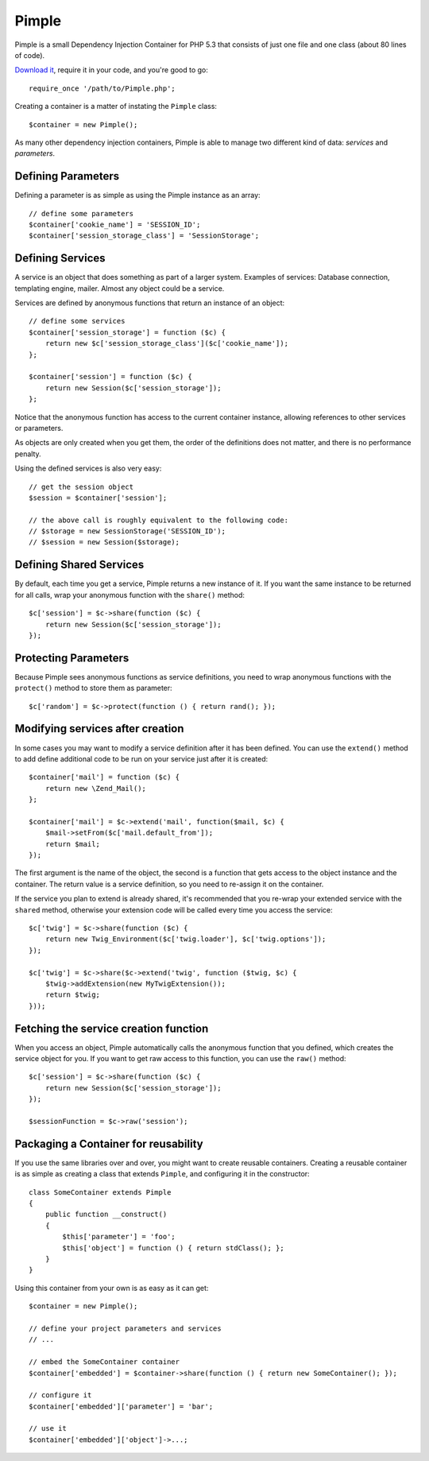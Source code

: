 Pimple
======

Pimple is a small Dependency Injection Container for PHP 5.3 that consists
of just one file and one class (about 80 lines of code).

`Download it`_, require it in your code, and you're good to go::

    require_once '/path/to/Pimple.php';

Creating a container is a matter of instating the ``Pimple`` class::

    $container = new Pimple();

As many other dependency injection containers, Pimple is able to manage two
different kind of data: *services* and *parameters*.

Defining Parameters
-------------------

Defining a parameter is as simple as using the Pimple instance as an array::

    // define some parameters
    $container['cookie_name'] = 'SESSION_ID';
    $container['session_storage_class'] = 'SessionStorage';

Defining Services
-----------------

A service is an object that does something as part of a larger system.
Examples of services: Database connection, templating engine, mailer. Almost
any object could be a service.

Services are defined by anonymous functions that return an instance of an
object::

    // define some services
    $container['session_storage'] = function ($c) {
        return new $c['session_storage_class']($c['cookie_name']);
    };

    $container['session'] = function ($c) {
        return new Session($c['session_storage']);
    };

Notice that the anonymous function has access to the current container
instance, allowing references to other services or parameters.

As objects are only created when you get them, the order of the definitions
does not matter, and there is no performance penalty.

Using the defined services is also very easy::

    // get the session object
    $session = $container['session'];

    // the above call is roughly equivalent to the following code:
    // $storage = new SessionStorage('SESSION_ID');
    // $session = new Session($storage);

Defining Shared Services
------------------------

By default, each time you get a service, Pimple returns a new instance of it.
If you want the same instance to be returned for all calls, wrap your
anonymous function with the ``share()`` method::

    $c['session'] = $c->share(function ($c) {
        return new Session($c['session_storage']);
    });

Protecting Parameters
---------------------

Because Pimple sees anonymous functions as service definitions, you need to
wrap anonymous functions with the ``protect()`` method to store them as
parameter::

    $c['random'] = $c->protect(function () { return rand(); });

Modifying services after creation
---------------------------------

In some cases you may want to modify a service definition after it has been
defined. You can use the ``extend()`` method to add define additional code to
be run on your service just after it is created::

    $container['mail'] = function ($c) {
        return new \Zend_Mail();
    };

    $container['mail'] = $c->extend('mail', function($mail, $c) {
        $mail->setFrom($c['mail.default_from']);
        return $mail;
    });

The first argument is the name of the object, the second is a function that
gets access to the object instance and the container. The return value is
a service definition, so you need to re-assign it on the container.

If the service you plan to extend is already shared, it's recommended that you
re-wrap your extended service with the ``shared`` method, otherwise your extension
code will be called every time you access the service::

    $c['twig'] = $c->share(function ($c) {
        return new Twig_Environment($c['twig.loader'], $c['twig.options']);
    });

    $c['twig'] = $c->share($c->extend('twig', function ($twig, $c) {
        $twig->addExtension(new MyTwigExtension());
        return $twig;
    }));

Fetching the service creation function
--------------------------------------

When you access an object, Pimple automatically calls the anonymous function
that you defined, which creates the service object for you. If you want to get
raw access to this function, you can use the ``raw()`` method::

    $c['session'] = $c->share(function ($c) {
        return new Session($c['session_storage']);
    });

    $sessionFunction = $c->raw('session');

Packaging a Container for reusability
-------------------------------------

If you use the same libraries over and over, you might want to create reusable
containers. Creating a reusable container is as simple as creating a class
that extends ``Pimple``, and configuring it in the constructor::

    class SomeContainer extends Pimple
    {
        public function __construct()
        {
            $this['parameter'] = 'foo';
            $this['object'] = function () { return stdClass(); };
        }
    }

Using this container from your own is as easy as it can get::

    $container = new Pimple();

    // define your project parameters and services
    // ...

    // embed the SomeContainer container
    $container['embedded'] = $container->share(function () { return new SomeContainer(); });

    // configure it
    $container['embedded']['parameter'] = 'bar';

    // use it
    $container['embedded']['object']->...;

.. _Download it: https://github.com/fabpot/Pimple
